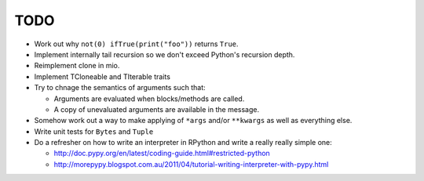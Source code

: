 TODO
====


- Work out why ``not(0) ifTrue(print("foo"))`` returns ``True``.
- Implement internally tail recursion so we don't exceed Python's recursion depth.
- Reimplement clone in mio.
- Implement TCloneable and TIterable traits
- Try to chnage the semantics of arguments such that:

  - Arguments are evaluated when blocks/methods are called.
  - A copy of unevaluated arguments are available in the message.

- Somehow work out a way to make applying of ``*args`` and/or ``**kwargs`` as well as everything else.
- Write unit tests for ``Bytes`` and ``Tuple``

- Do a refresher on how to write an interpreter in RPython and write a really really simple one:

  - http://doc.pypy.org/en/latest/coding-guide.html#restricted-python
  - http://morepypy.blogspot.com.au/2011/04/tutorial-writing-interpreter-with-pypy.html
